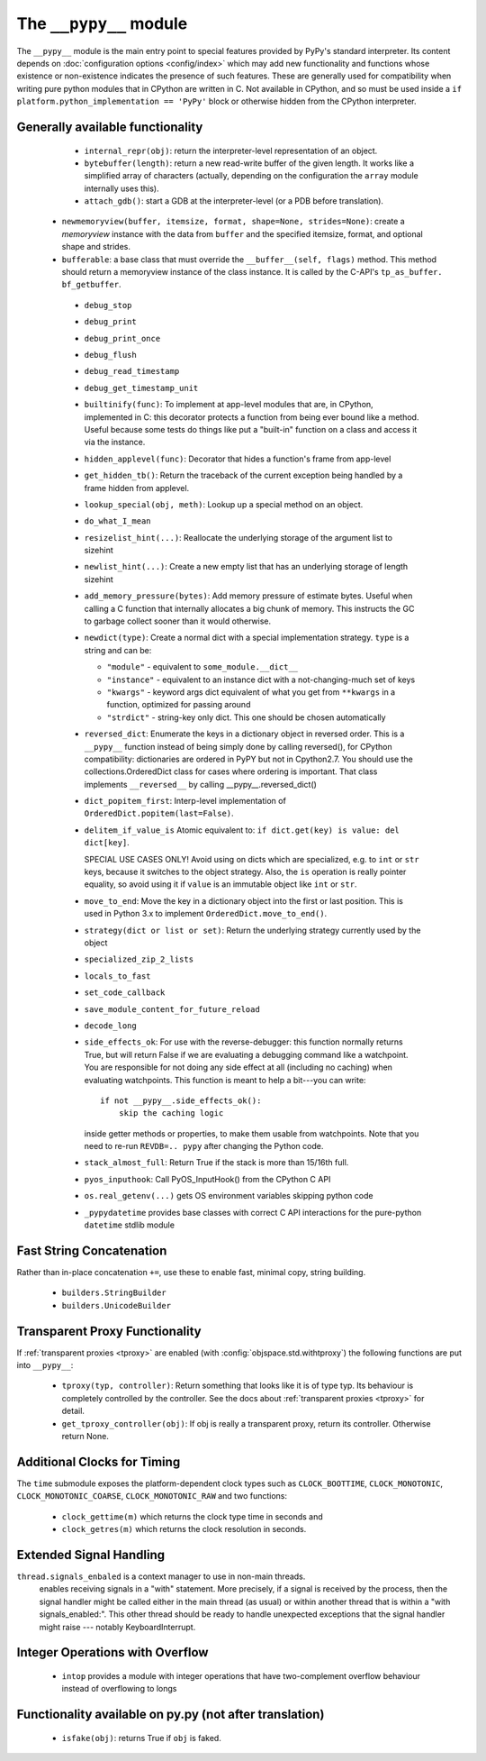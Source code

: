 .. comment: this document may get out of synch with the code, but to generate
    it automatically we would need to use pypy to run sphinx-build

The ``__pypy__`` module
=======================

The ``__pypy__`` module is the main entry point to special features provided
by PyPy's standard interpreter. Its content depends on :doc:`configuration
options <config/index>` which may add new functionality and functions whose
existence or non-existence indicates the presence of such features. These are
generally used for compatibility when writing pure python modules that in
CPython are written in C. Not available in CPython, and so must be used inside a
``if platform.python_implementation == 'PyPy'`` block or otherwise hidden from
the CPython interpreter.


Generally available functionality
---------------------------------

  - ``internal_repr(obj)``: return the interpreter-level representation of an
    object.
  - ``bytebuffer(length)``: return a new read-write buffer of the given length.
    It works like a simplified array of characters (actually, depending on the
    configuration the ``array`` module internally uses this).

  - ``attach_gdb()``: start a GDB at the interpreter-level (or a PDB before translation).

 - ``newmemoryview(buffer, itemsize, format, shape=None, strides=None)``:
   create a `memoryview` instance with the data from ``buffer`` and the
   specified itemsize, format, and optional shape and strides.

 - ``bufferable``: a base class that must override the
   ``__buffer__(self, flags)`` method. This method should return a memoryview
   instance of the class instance. It is called by the C-API's ``tp_as_buffer.
   bf_getbuffer``.
   
  - ``debug_stop``
  - ``debug_print``
  - ``debug_print_once``
  - ``debug_flush``
  - ``debug_read_timestamp``
  - ``debug_get_timestamp_unit``

  - ``builtinify(func)``: To implement at app-level modules that are, in CPython,
    implemented in C: this decorator protects a function from being ever bound
    like a method.  Useful because some tests do things like put a "built-in"
    function on a class and access it via the instance.

  - ``hidden_applevel(func)``: Decorator that hides a function's frame from
    app-level

  - ``get_hidden_tb()``: Return the traceback of the current exception being
    handled by a frame hidden from applevel.

  - ``lookup_special(obj, meth)``: Lookup up a special method on an object.
  - ``do_what_I_mean``

  - ``resizelist_hint(...)``: Reallocate the underlying storage of the argument
    list to sizehint

  - ``newlist_hint(...)``: Create a new empty list that has an underlying
    storage of length sizehint

  - ``add_memory_pressure(bytes)``: Add memory pressure of estimate bytes.
    Useful when calling a C function that internally allocates a big chunk of
    memory. This instructs the GC to garbage collect sooner than it would
    otherwise.

  - ``newdict(type)``: Create a normal dict with a special implementation
    strategy. ``type`` is a string and can be:

    * ``"module"`` - equivalent to ``some_module.__dict__``

    * ``"instance"`` - equivalent to an instance dict with a not-changing-much
      set of keys

    * ``"kwargs"`` - keyword args dict equivalent of what you get from
      ``**kwargs`` in a function, optimized for passing around

    * ``"strdict"`` - string-key only dict. This one should be chosen
      automatically

  - ``reversed_dict``: Enumerate the keys in a dictionary object in reversed
    order.  This is a ``__pypy__`` function instead of being simply done by
    calling reversed(), for CPython compatibility: dictionaries are ordered in
    PyPY but not in Cpython2.7.  You should use the collections.OrderedDict
    class for cases where ordering is important. That class implements
    ``__reversed__`` by calling __pypy__.reversed_dict()

  - ``dict_popitem_first``: Interp-level implementation of
    ``OrderedDict.popitem(last=False)``.

  - ``delitem_if_value_is`` Atomic equivalent to: ``if dict.get(key) is value:
    del dict[key]``.

    SPECIAL USE CASES ONLY!  Avoid using on dicts which are specialized,
    e.g. to ``int`` or ``str`` keys, because it switches to the object
    strategy. Also, the ``is`` operation is really pointer equality, so avoid
    using it if ``value`` is an immutable object like ``int`` or ``str``.

  - ``move_to_end``: Move the key in a dictionary object into the first or last
    position. This is used in Python 3.x to implement ``OrderedDict.move_to_end()``.

  - ``strategy(dict or list or set)``: Return the underlying strategy currently
    used by the object

  - ``specialized_zip_2_lists``
  - ``locals_to_fast``
  - ``set_code_callback``
  - ``save_module_content_for_future_reload``
  - ``decode_long``
  - ``side_effects_ok``: For use with the reverse-debugger: this function
    normally returns True, but will return False if we are evaluating a
    debugging command like a watchpoint.  You are responsible for not doing any
    side effect at all (including no caching) when evaluating watchpoints. This
    function is meant to help a bit---you can write::

        if not __pypy__.side_effects_ok():
            skip the caching logic

    inside getter methods or properties, to make them usable from
    watchpoints.  Note that you need to re-run ``REVDB=.. pypy``
    after changing the Python code.

  - ``stack_almost_full``: Return True if the stack is more than 15/16th full.
  - ``pyos_inputhook``: Call PyOS_InputHook() from the CPython C API
  - ``os.real_getenv(...)`` gets OS environment variables skipping python code
  - ``_pypydatetime`` provides base classes with correct C API interactions for
    the pure-python ``datetime`` stdlib module

Fast String Concatenation
-------------------------
Rather than in-place concatenation ``+=``, use these to enable fast, minimal
copy, string building.

  - ``builders.StringBuilder``
  - ``builders.UnicodeBuilder``

Transparent Proxy Functionality
-------------------------------

If :ref:`transparent proxies <tproxy>` are enabled (with :config:`objspace.std.withtproxy`)
the following functions are put into ``__pypy__``:

 - ``tproxy(typ, controller)``: Return something that looks like it is of type
   typ. Its behaviour is completely controlled by the controller. See the docs
   about :ref:`transparent proxies <tproxy>` for detail.
 - ``get_tproxy_controller(obj)``: If obj is really a transparent proxy, return
   its controller. Otherwise return None.


Additional Clocks for Timing
----------------------------
The ``time`` submodule exposes the platform-dependent clock types such as
``CLOCK_BOOTTIME``, ``CLOCK_MONOTONIC``, ``CLOCK_MONOTONIC_COARSE``,
``CLOCK_MONOTONIC_RAW`` and two functions:

  - ``clock_gettime(m)`` which returns the clock type time in seconds and
  - ``clock_getres(m)`` which returns the clock resolution in seconds.

Extended Signal Handling
------------------------
``thread.signals_enbaled`` is a context manager to use in non-main threads.
    enables receiving signals in a "with" statement.  More precisely, if a
    signal is received by the process, then the signal handler might be
    called either in the main thread (as usual) or within another thread
    that is within a "with signals_enabled:".  This other thread should be
    ready to handle unexpected exceptions that the signal handler might
    raise --- notably KeyboardInterrupt.

Integer Operations with Overflow
--------------------------------
  - ``intop`` provides a module with integer operations that have
    two-complement overflow behaviour instead of overflowing to longs

Functionality available on py.py (not after translation)
--------------------------------------------------------

 - ``isfake(obj)``: returns True if ``obj`` is faked.
